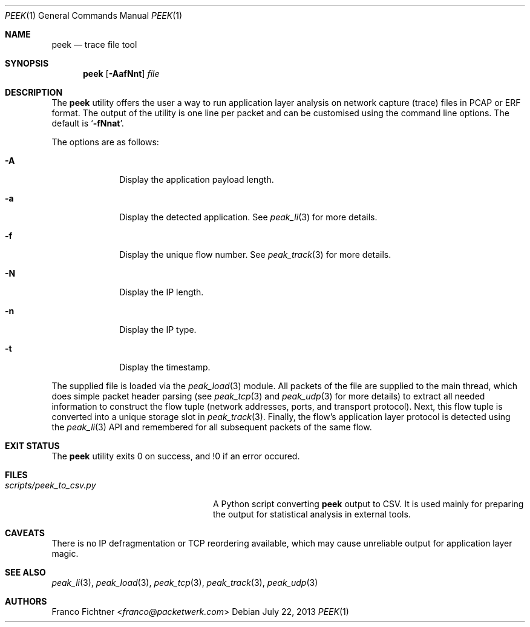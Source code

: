 .\"
.\" Copyright (c) 2013 Franco Fichtner <franco@packetwerk.com>
.\"
.\" Permission to use, copy, modify, and distribute this software for any
.\" purpose with or without fee is hereby granted, provided that the above
.\" copyright notice and this permission notice appear in all copies.
.\"
.\" THE SOFTWARE IS PROVIDED "AS IS" AND THE AUTHOR DISCLAIMS ALL WARRANTIES
.\" WITH REGARD TO THIS SOFTWARE INCLUDING ALL IMPLIED WARRANTIES OF
.\" MERCHANTABILITY AND FITNESS. IN NO EVENT SHALL THE AUTHOR BE LIABLE FOR
.\" ANY SPECIAL, DIRECT, INDIRECT, OR CONSEQUENTIAL DAMAGES OR ANY DAMAGES
.\" WHATSOEVER RESULTING FROM LOSS OF USE, DATA OR PROFITS, WHETHER IN AN
.\" ACTION OF CONTRACT, NEGLIGENCE OR OTHER TORTIOUS ACTION, ARISING OUT OF
.\" OR IN CONNECTION WITH THE USE OR PERFORMANCE OF THIS SOFTWARE.
.\"
.Dd July 22, 2013
.Dt PEEK 1
.Os
.Sh NAME
.Nm peek
.Nd trace file tool
.Sh SYNOPSIS
.Nm
.Op Fl AafNnt
.Ar file
.Sh DESCRIPTION
The
.Nm
utility offers the user a way to run application layer analysis on
network capture (trace) files in PCAP or ERF format.
The output of the utility is one line per packet and can be customised
using the command line options.
The default is
.Sq Fl fNnat .
.Pp
The options are as follows:
.Bl -tag -width "-a" -offset indent
.It Fl A
Display the application payload length.
.It Fl a
Display the detected application.
See
.Xr peak_li 3
for more details.
.It Fl f
Display the unique flow number.
See
.Xr peak_track 3
for more details.
.It Fl N
Display the IP length.
.It Fl n
Display the IP type.
.It Fl t
Display the timestamp.
.El
.Pp
The supplied file is loaded via the
.Xr peak_load 3
module.
All packets of the file are supplied to the main thread, which does
simple packet header parsing (see
.Xr peak_tcp 3
and
.Xr peak_udp 3
for more details) to extract all needed information to construct the
flow tuple (network addresses, ports, and transport protocol).
Next, this flow tuple is converted into a unique storage slot in
.Xr peak_track 3 .
Finally, the flow's application layer protocol is detected using the
.Xr peak_li 3
API and remembered for all subsequent packets of the same flow.
.Sh EXIT STATUS
The
.Nm
utility exits 0 on success, and !0 if an error occured.
.Sh FILES
.Bl -tag -width "scripts/peek_to_csv.py" -compact
.It Pa scripts/peek_to_csv.py
A Python script converting
.Nm
output to CSV.
It is used mainly for preparing the output for statistical analysis
in external tools.
.El
.Sh CAVEATS
There is no IP defragmentation or TCP reordering available, which may
cause unreliable output for application layer magic.
.Sh SEE ALSO
.Xr peak_li 3 ,
.Xr peak_load 3 ,
.Xr peak_tcp 3 ,
.Xr peak_track 3 ,
.Xr peak_udp 3
.Sh AUTHORS
.An Franco Fichtner Aq Mt franco@packetwerk.com
